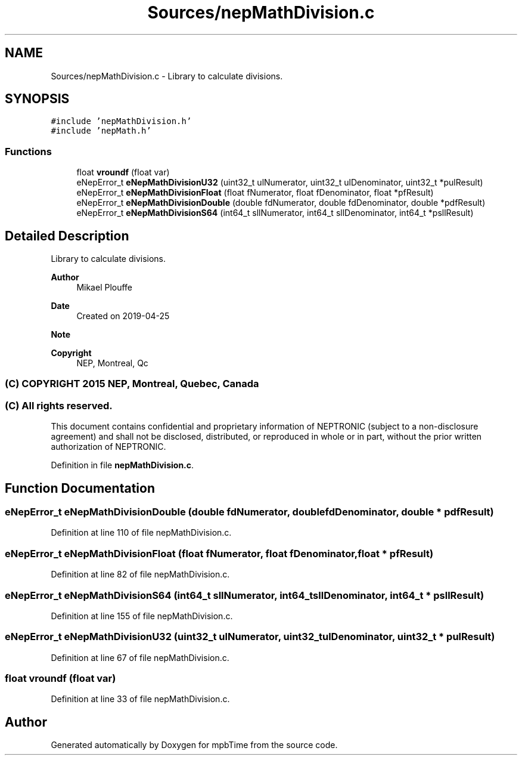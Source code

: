 .TH "Sources/nepMathDivision.c" 3 "Thu Nov 18 2021" "mpbTime" \" -*- nroff -*-
.ad l
.nh
.SH NAME
Sources/nepMathDivision.c \- Library to calculate divisions\&.  

.SH SYNOPSIS
.br
.PP
\fC#include 'nepMathDivision\&.h'\fP
.br
\fC#include 'nepMath\&.h'\fP
.br

.SS "Functions"

.in +1c
.ti -1c
.RI "float \fBvroundf\fP (float var)"
.br
.ti -1c
.RI "eNepError_t \fBeNepMathDivisionU32\fP (uint32_t ulNumerator, uint32_t ulDenominator, uint32_t *pulResult)"
.br
.ti -1c
.RI "eNepError_t \fBeNepMathDivisionFloat\fP (float fNumerator, float fDenominator, float *pfResult)"
.br
.ti -1c
.RI "eNepError_t \fBeNepMathDivisionDouble\fP (double fdNumerator, double fdDenominator, double *pdfResult)"
.br
.ti -1c
.RI "eNepError_t \fBeNepMathDivisionS64\fP (int64_t sllNumerator, int64_t sllDenominator, int64_t *psllResult)"
.br
.in -1c
.SH "Detailed Description"
.PP 
Library to calculate divisions\&. 


.PP
\fBAuthor\fP
.RS 4
Mikael Plouffe 
.RE
.PP
\fBDate\fP
.RS 4
Created on 2019-04-25 
.RE
.PP
\fBNote\fP
.RS 4
.RE
.PP
\fBCopyright\fP
.RS 4
NEP, Montreal, Qc 
.SS "(C) COPYRIGHT 2015 NEP, Montreal, Quebec, Canada"
.RE
.PP
.SS "(C) All rights reserved\&."
.PP

.br

.br
 This document contains confidential and proprietary information of NEPTRONIC (subject to a non-disclosure agreement) and shall not be disclosed, distributed, or reproduced in whole or in part, without the prior written authorization of NEPTRONIC\&. 
.PP
Definition in file \fBnepMathDivision\&.c\fP\&.
.SH "Function Documentation"
.PP 
.SS "eNepError_t eNepMathDivisionDouble (double fdNumerator, double fdDenominator, double * pdfResult)"

.PP
Definition at line 110 of file nepMathDivision\&.c\&.
.SS "eNepError_t eNepMathDivisionFloat (float fNumerator, float fDenominator, float * pfResult)"

.PP
Definition at line 82 of file nepMathDivision\&.c\&.
.SS "eNepError_t eNepMathDivisionS64 (int64_t sllNumerator, int64_t sllDenominator, int64_t * psllResult)"

.PP
Definition at line 155 of file nepMathDivision\&.c\&.
.SS "eNepError_t eNepMathDivisionU32 (uint32_t ulNumerator, uint32_t ulDenominator, uint32_t * pulResult)"

.PP
Definition at line 67 of file nepMathDivision\&.c\&.
.SS "float vroundf (float var)"

.PP
Definition at line 33 of file nepMathDivision\&.c\&.
.SH "Author"
.PP 
Generated automatically by Doxygen for mpbTime from the source code\&.
